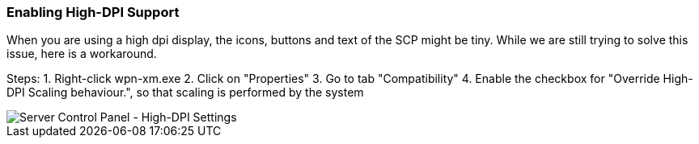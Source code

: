 === Enabling High-DPI Support

When you are using a high dpi display, the icons, buttons and text of the SCP might be tiny.
While we are still trying to solve this issue, here is a workaround.

Steps:
1. Right-click wpn-xm.exe
2. Click on "Properties"
3. Go to tab "Compatibility"
4. Enable the checkbox for "Override High-DPI Scaling behaviour.", so that scaling is performed by the system

image::../images/Server-Control-Panel-Enabling-HighDPI-Support.png[Server Control Panel - High-DPI Settings]
